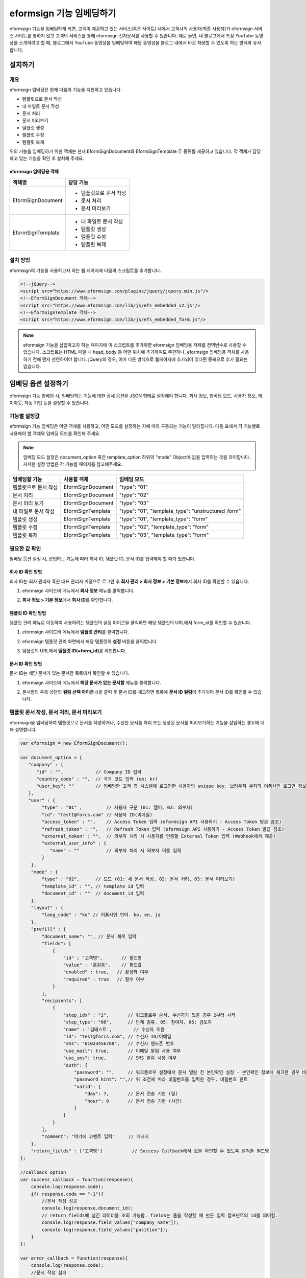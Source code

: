 
======================================
eformsign 기능 임베딩하기
======================================


eformsign 기능을 임베딩하게 되면, 고객이 제공하고 있는 서비스(혹은 사이트) 내에서 고객사의 사용자(최종 사용자)가 eformsign 서비스 사이트를 통하지 않고 고객의 서비스를 통해 eformsign 전자문서를 사용할 수 있습니다.
예로 들면, 내 블로그에서 특정 YouTube 동영상을 소개하려고 할 때, 블로그에서 YouTube 동영상을 임베딩하여 해당 동영상을 블로그 내에서 바로 재생할 수 있도록 하는 방식과 유사합니다.



---------------
설치하기
---------------

개요
========================

eformsign 임베딩은 현재 다음의 기능을 지원하고 있습니다. 

- 템플릿으로 문서 작성
- 내 파일로 문서 작성
- 문서 처리
- 문서 미리보기
- 템플릿 생성
- 템플릿 수정
- 템플릿 복제



위의 기능을 임베딩하기 위한 객체는 현재 EformSignDocument와 EformSignTemplate 두 종류를 제공하고 있습니다. 각 객체가 담당하고 있는 기능을 확인 후 설치해 주세요. 


eformsign 임베딩용 객체
-----------------------------


===================  ====================
객체명                 담당 기능
===================  ====================
EformSignDocument     - 템플릿으로 문서 작성

                      - 문서 처리

                      - 문서 미리보기
EformSignTemplate     - 내 파일로 문서 작성

                      - 템플릿 생성

                      - 템플릿 수정

                      - 템플릿 복제
===================  ====================




설치 방법
========================

eformsign의 기능을 사용하고자 하는 웹 페이지에 다음의 스크립트를 추가합니다. 


.. code-block:: javascript

    <!--jQuery-->
    <script src="https://www.eformsign.com/plugins/jquery/jquery.min.js"/>
    <!--EformSignDocument 객체-->
    <script src="https://www.eformsign.com/lib/js/efs_embedded_v2.js"/>
    <!--EformSignTemplate 객체-->
    <script src="https://www.eformsign.com/lib/js/efs_embedded_form.js"/>


.. note::

   eformsign 기능을 삽입하고자 하는 페이지에 이 스크립트를 추가하면 eformsign 임베딩용 객체를 전역변수로 사용할 수 있습니다.
   스크립트는 HTML 파일 내 head, body 등 어떤 위치에 추가하여도 무관하나, eformsign 임베딩용 객체를 사용하기 전에 먼저 선언하여야 합니다.
   jQuery의 경우, 이미 다른 방식으로 웹페이지에 추가되어 있다면 중복으로 추가 필요는 없습니다.




--------------------------
임베딩 옵션 설정하기
--------------------------

eformsign 기능 임베딩 시, 임베딩하는 기능에 대한 상세 옵션을 JSON 형태로 설정해야 합니다.
회사 정보, 임베딩 모드, 사용자 정보, 레이아웃, 자동 기입 등을 설정할 수 있습니다.



**기능별 설정값**
========================

eformsign 기능 임베딩은 어떤 객체를 사용하고, 어떤 모드를 설정하는 지에 따라 구동되는 기능이 달라집니다.
다음 표에서 각 기능별로 사용해야 할 객체와 임베딩 모드를 확인해 주세요.

.. note::

   임베딩 모드 설정은 document_option 혹은 template_option 하위의 "mode" Object에 값을 입력하는 것을 의미합니다. 자세한 설정 방법은 각 기능별 페이지를 참고해주세요.

=====================  ===================  ================
임베딩할 기능           사용할 객체           임베딩 모드  
=====================  ===================  ================
템플릿으로 문서 작성     EformSignDocument    "type": "01"
문서 처리               EformSignDocument    "type": "02"     
문서 미리 보기           EformSignDocument    "type": "03"    
내 파일로 문서 작성      EformSignTemplate    "type": "01", "template_type": "unstructured_form"  
템플릿 생성              EformSignTemplate    "type": "01", "template_type": "form"
템플릿 수정              EformSignTemplate    "type": "02", "template_type": "form"
템플릿 복제              EformSignTemplate    "type": "03", "template_type": "form"
=====================  ===================  ================



**필요한 값 확인**
========================

임베딩 옵션 설정 시, 삽입하는 기능에 따라 회사 ID, 템플릿 ID, 문서 ID를 입력해야 할 때가 있습니다.


회사 ID 확인 방법
-------------------------


회사 ID는 회사 관리자 혹은 대표 관리자 계정으로 로그인 후 **회사 관리 > 회사 정보 > 기본 정보**\ 에서 회사 ID를 확인할 수 있습니다.


1. eformsign 사이드바 메뉴에서 **회사 정보** 메뉴를 클릭합니다.

.. image:: resources/Dashboard_sidemenu_companyinfo.png
    :alt: eformsign 회사정보 메뉴
    :width: 700px


2. **회사 정보 > 기본 정보**\ 에서 **회사 ID**\ 를 확인합니다.


.. image:: resources/companyinfo_companyid.png
    :alt: 회사 정보 > 기본 정보
    :width: 700px



템플릿 ID 확인 방법
-------------------------

템플릿 관리 메뉴로 이동하여 사용하려는 템플릿의 설정 아이콘을 클릭하면 해당 템플릿의 URL에서 form_id를 확인할 수 있습니다. 


1. eformsign 사이드바 메뉴에서 **템플릿 관리**\ 를 클릭합니다.

.. image:: resources/sidemenu_managetemplate.png
    :alt: eformsign 메뉴-템플릿 관리
    :width: 700px



2. eformsign 템플릿 관리 화면에서 해당 템플릿의 **설정** 버튼을 클릭합니다.

.. image:: resources/managetemplate.png
    :alt: eformsign 템플릿 관리 화면
    :width: 700px


3. 템플릿의 URL에서 **템플릿 ID(=form_id)**\ 를 확인합니다.

.. image:: resources/templateURL_templateID.png
    :alt: 템플릿 ID 위치
    :width: 700px


문서 ID 확인 방법
-------------------------

문서 ID는 해당 문서가 있는 문서함 목록에서 확인할 수 있습니다. 


1. eformsign 사이드바 메뉴에서 **해당 문서가 있는 문서함** 메뉴를 클릭합니다.

.. image:: resources/sidemenu_documentinbox.png
    :alt: eformsign 메뉴-템플릿 관리
    :width: 700px



2. 문서함의 우측 상단의 **컬럼 선택 아이콘** (|image1|)\ 을 클릭 후 문서 ID를 체크하면 목록에 **문서 ID 컬럼**\ 이 추가되어 문서 ID를 확인할 수 있숩니다.

.. image:: resources/document_id_column.png
    :alt: eformsign 문서함-문서 ID 컬럼 추가
    :width: 700px



템플릿 문서 작성, 문서 처리, 문서 미리보기
===========================================

eformsign을 임베딩하여 템플릿으로 문서를 작성하거나, 수신한 문서를 처리 또는 생성된 문서를 미리보기하는 기능을 삽입하는 경우에 대해 설명합니다.

.. code-block:: javascript

    var eformsign = new EformSignDocument();
 
    var document_option = {
       "company" : {
          "id" : "",            // Company ID 입력
          "country_code" : "",  // 국가 코드 입력 (ex: kr)
          "user_key": ""        // 임베딩한 고객 측 시스템에 로그인한 사용자의 unique key. 브라우저 쿠키의 이폼사인 로그인 정보와 비교
       },
       "user" : {
            "type" : "01" ,         // 사용자 구분 (01: 멤버, 02: 외부자)
            "id": "test1@forcs.com" // 사용자 ID(이메일)
            "access_token" : "",    // Access Token 입력 (eformsign API 사용하기 - Access Token 발급 참조)
            "refresh_token" : "",   // Refresh Token 입력 (eformsign API 사용하기 - Access Token 발급 참조)
            "external_token" : "",  // 외부자 처리 시 사용자를 인증할 External Token 입력 (Webhook에서 제공)
            "external_user_info" : {
               "name" : ""          // 외부자 처리 시 외부자 이름 입력
            }
        },
        "mode" : {
            "type" : "02",      // 모드 (01: 새 문서 작성, 02: 문서 처리, 03: 문서 미리보기)
            "template_id" : "", // template id 입력
            "document_id" : ""  // document_id 입력
        },
        "layout" : {
            "lang_code" : "ko" // 이폼사인 언어. ko, en, ja
        },
        "prefill" : {
            "document_name": "", // 문서 제목 입력
            "fields": [
                {
                    "id" ; "고객명",       // 필드명
                    "value" : "홍길동",    // 필드값
                    "enabled" : true,   // 활성화 여부
                    "required" : true   // 필수 여부
                }
            ],
            "recipients": [
                {
                    "step_idx" : "2",       // 워크플로우 순서. 수신자가 있을 경우 2부터 시작
                    "step_type": "06",      // 단계 종류. 05: 참여자, 06: 검토자
                    "name" : '김테스트',        // 수신자 이름
                    "id": "test@forcs.com", // 수신자 ID/이메일
                    "sms": "01023456789",   // 수신자 핸드폰 번호
                    "use_mail": true,       // 이메일 알림 사용 여부
                    "use_sms": true,        // SMS 알림 사용 여부
                    "auth": {
                        "password": "",     // 워크플로우 설정에서 문서 열람 전 본인확인 설정 - 본인확인 정보에 체크한 경우 비밀번호 입력
                        "password_hint": "",// 위 조건에 따라 비밀번호를 입력한 경우, 비밀번호 힌트
                        "valid": {
                            "day": 7,       // 문서 전송 기한 (일)
                            "hour": 0       // 문서 전송 기한 (시간)
                        }
                    }
                }
            ],
            "comment": "여기에 코멘트 입력"     // 메시지
        },
        "return_fields" : ['고객명']           // Success Callback에서 값을 확인할 수 있도록 넘겨줄 필드명
    };
     
    //callback option
    var success_callback = function(response){ 
        console.log(response.code); 
        if( response.code == "-1"){
            //문서 작성 성공
            console.log(response.document_id);
            // return_fields에 넘긴 데이터를 조회 가능함. fields는 폼을 작성할 때 만든 입력 컴포넌트의 id를 의미함.
            console.log(response.field_values["company_name"]);
            console.log(response.field_values["position"]);
        }
    };
     
    var error_callback = function(response){
        console.log(response.code); 
        //문서 작성 실패
        alert(response.message);
    };
     
     
    var action_callback = function (response) {
        console.table(response.data);
    };
     
    eformsign.document(document_option, "eformsign_iframe", success_callback, error_callback, action_callback);
    eformsign.open();



document_option
-------------------------------

옵션 설정을 위한 JSON은 다음과 같은 구조로 이루어져 있습니다.

===============  =============  ============  =====  ================================================================================
 변수명           설명           데이터 타입   필수    하위 옵션 
===============  =============  ============  =====  ================================================================================
 company          회사 정보       Object        O      id, country_code, user_key
 mode             임베딩 모드     Object        O      type, template_id, document_id
 user             사용자 정보     Object        X      type, id, access_token, refresh_token, external_token, external_user_info
 layout           레이아웃        Object        X      lang_code
 prefill          자동 기입       Object        X      document_name, fields, recipients, comment
 return_fields    리턴 필드       Array         X     
===============  =============  ============  =====  ================================================================================


.. note::

   회사 정보와 모드는 필수 입력정보입니다. 



1. company(회사 정보/필수)
~~~~~~~~~~~~~~~~~~~~~~~~~~~~~~~~~~~~~~~~


===============  ==========================  =============  =======  =================================================================================================================
 변수명           설명                        데이터 타입     필수      비고 
===============  ==========================  =============  =======  =================================================================================================================
 id               회사 ID                      String          O      회사 관리 - 회사 정보에서 확인

 country_code     국가 코드                    String          X      회사 관리 - 회사 정보의 국가에 대한 코드를 지정. 비필수이나, 입력 시 빠른 open이 가능함

 user_key         고객시스템 사용자 고유 키     String          X    임베딩하는 고객사의 시스템에서 해당 유저가 누구인지를 명확히 설정하기 위해 eformsign에 넘겨주는 사용자 계정 정보임

                                                                     브라우저에 이미 로그인 정보가 있을 경우, 해당 key와 비교하여 일치하지 않는 경우 로그아웃 처리됨
===============  ==========================  =============  =======  =================================================================================================================


.. code-block:: javascript

   var document_option = {
         "company" : {
             "id" : 'f9aec832efef4133a1e849efaf8a9aed',
             "country_code" : "kr",
             "user_key": "eformsign@forcs.com"
         }
    };



2. mode(임베딩 모드/필수)
~~~~~~~~~~~~~~~~~~~~~~~~~~~~~~~~~~~~~~~~

===============  ===============  ===========  =====  ==================================================
 변수명           설명            데이터 타입   필수    비고 
===============  ===============  ===========  =====  ==================================================
 type             기능 타입        String        O      01: 문서 작성, 02: 문서 처리, 03: 미리 보기
 template_id      템플릿 ID        String        O      
 document_id      문서 ID          String        X      문서 처리, 미리 보기 시 필수 입력
===============  ===============  ===========  =====  ==================================================




**템플릿을 이용한 신규 작성** 

템플릿을 이용하여 문서를 새로 작성합니다.

.. code-block:: javascript

    var document_option = {
       "mode" : {
        "type" : "01" ,  // 01 : 문서 작성 , 02 : 문서 처리 , 03 : 미리 보기
        "template_id" : "a2c6ed9df9b642f2ade43c7efe58c9a3" // template id 입력
      }
    }

**수신한 문서를 이용한 추가 작성** 

수신한 문서를 이용하여 추가로 문서를 작성합니다.  

.. code-block:: javascript

    var document_option = {
       "mode" : {
        "type" : "02" ,  // 01 : 문서 작성 , 02 : 문서 처리 , 03 : 미리 보기
        "template_id" : "a2c6ed9df9b642f2ade43c7efe58c9a3", // template id 입력
        "document_id" : "5c19ff8c703f401c968236837d701e92"  // document_id 입력
      }
    }

**특정 문서를 미리보기**

작성된 문서를 미리보기합니다.

.. code-block:: javascript

    var document_option = {
       "mode" : {
        "type" : "03" ,  // 01 : 문서 작성 , 02 : 문서 처리 , 03 : 미리 보기
        "template_id" : "a2c6ed9df9b642f2ade43c7efe58c9a3", // template id 입력
        "document_id" : "5c19ff8c703f401c968236837d701e92"  // document_id 입력
      }
    }



3. user(사용자 정보/비필수)
~~~~~~~~~~~~~~~~~~~~~~~~~~~~~~~~~~~~~~~~

=========================  ===================  =============  =======  ==========================================================================
 변수명                     설명                 데이터 타입    필수     비고 
=========================  ===================  =============  =======  ==========================================================================
 type                       사용자 타입            String         O        01: 회사 멤버, 02: 외부 작성자
 id                         계정(이메일)           String         X        사용자 ID/이메일 입력
 access_token               Access Token           String         X        Open API > `Access Token 발급 <https://eformsignkr.github.io/developers/help/eformsign_api.html#id5>`__\  참조
 refresh_token              Refresh Token          String         X        Open API > `Access Token 발급 <https://eformsignkr.github.io/developers/help/eformsign_api.html#id5>`__\  참조
 external_token             외부자 처리용 토큰     String         X        멤버가 아닌 사용자가 수신한 문서 처리 시 필수 입력 (`Webhook <https://eformsignkr.github.io/developers/help/eformsign_webhook.html>`__\ 에서 제공)
 external_user_info         외부 작성자 정보       Object         X        멤버가 아닌 사용자가 문서 작성 또는 처리 시 필수 입력
 external_user_info.name    외부 작성자 이름       String         X        멤버가 아닌 사용자가 문서 작성 또는 처리 시 필수 입력
=========================  ===================  =============  =======  ==========================================================================



**회사 내 멤버 로그인을 통한 작성 또는 처리**

유저 정보를 지정하지 않을 경우에 해당합니다. 
이 경우, eformsign 로그인 페이지가 구동되며 로그인 과정 이후에 문서를 작성할 수 있습니다.


**회사 내 멤버 로그인을 통한 작성 또는 처리 (ID 사전 입력)**   

임베딩 시, eformsign 로그인 페이지가 구동되어 로그인 과정 이후에 문서를 작성할 수 있습니다. 이때, ID가 로그인 화면에 미리 입력되어 있습니다.

.. code-block:: javascript

    var document_option = {
        "user":{
            "type" : "01",
            "id" : "eformsign@forcs.com"
        }
    };


**회사 내 멤버의 토큰을 이용한 작성 또는 처리**   

임베딩 시, eformsign 로그인 과정없이, 특정 계정의 token을 이용하여 문서를 작성 및 수신한 문서를 작성합니다.
토큰 발급 방법은 eformsign API 사용하기 - `Access Token 발급 <https://eformsignkr.github.io/developers/help/eformsign_api.html#id5>`__\ 을 확인해 주세요.

.. code-block:: javascript

    var document_option = {
        "user":{
            "type" : "01",
            "id" : "eformsign@forcs.com",
            "access_token" : "eyJhbGciOiJSUzI1NiJ9.eyJpc3MiOiJlZ...",
            "refresh_token" : "0161ac6c-0f47-4cc3-9301-381f57c41495"
        }
    };


**회사 내 멤버가 아닌 사용자가 신규 문서 작성**  

eformsign의 회원이 아닌 사용자가 문서를 작성할 수 있도록 하는 방식입니다.

.. code-block:: javascript

    var document_option = {
        "user":{
            "type" : "02",
            "external_user_info" : {
               "name" : "홍길동"
            }
        }
    };

**회사 내 멤버가 아닌 사용자가 수신한 문서를 작성**

임베딩 시, eformsign의 회원이 아닌 사용자가 수신한 문서를 작성할 수 있도록 하는 방식입니다.

.. code-block:: javascript 

    var document_option = {
        "user":{
            "type" : "02",
            "external_token" : "f8e2ff29114445dcac1e2889ac2f8a5e",
            "external_user_info" : {
                "name" : "홍길동"
            }
        }
    };



4. layout(레이아웃/비필수)
~~~~~~~~~~~~~~~~~~~~~~~~~~~~~~~~~~~~~~~~

===============  =======================  ===========  =====  ==================================================
변수명           설명                     데이터 타입  필수    비고 
===============  =======================  ===========  =====  ==================================================
lang_code         eformsign 언어            String        X     ko: 한국어, en: 영어, ja: 일본어
header            헤더(상단바) 표시 여부     Boolean      X   미입력 시 기본값: true

                                                              헤더 미표시(false) 시 '전송' 등의 기능 버튼도 표시되지 않으므로, 별도로 기능 버튼을 생성해주어야 함

                                                              (`화면 로드 시_액션 버튼 생성 <#creating-button>`__\  참조)

footer            푸터 표시 여부            Boolean      X      미입력 시 기본값: true 
===============  =======================  ===========  =====  ==================================================

.. code-block:: javascript

    var document_option = {
        "layout" : {
              "lang_code" : "ko",
              "header" : false,
              "footer" : true
        }
    }


5. prefill(자동 기입/비필수)
~~~~~~~~~~~~~~~~~~~~~~~~~~~~~~~~~~~~~~~~

문서 작성 과정 중에 자동으로 입력될 수 있도록 처리 시 사용합니다.


.. note::

   mode.type이 "03"일 경우(문서 미리보기 시)에는 작동하지 않습니다. 


=================================  =============================  ============  ======  ======================================================================================
변수명                             설명                            데이터 타입   필수     비고 
=================================  =============================  ============  ======  ======================================================================================
document_name                      문서 제목                       String         X   
fields                             필드 목록                       Array          X       필드 설정 Object의 목록
fields[].id                        필드명                          String         X       필드 설정 Object내에서는 필수 (필드명을 기준으로 설정 적용)
fields[].value                     필드값                          String         X       -지정하지 않을 경우, 신규 작성 시 템플릿 설정의 필드 설정 옵션을 따름

                                                                                          -설정할 경우, 템플릿 설정의 필드 설정보다 우선 순위 높음

fields[].enabled                   필드 활성화 여부                 Boolean        X      -지정하지 않을 경우, 템플릿 설정의 항목 제어 옵션에 따름

                                                                                          -설정할 경우, 템플릿 설정의 항목 제어 옵션보다 우선 순위 높음

fields[].required                  필드 필수 여부                   Boolean        X      -지정하지 않을 경우, 템플릿 설정의 항목 제어 옵션에 따름

                                                                                          -설정할 경우, 템플릿 설정의 항목 제어 옵션보다 우선 순위 높음

recipients                         수신자 목록                      Array          X        수신자 정보 Object의 목록
recipients[].step_idx              워크플로우 순서                  String         X    recipients 내 각 객체에 필수 설정되어야 함

                                                                                        -첫 번째 수신자: "2"

                                                                                        -두 번째 이후 수신자: 순서에 따라 1씩 증가

recipients[].step_type             워크플로우 수신자 유형           String         X    recipients 내 각 객체에 필수 설정되어야 함

                                                                                        -기존 워크플로우: "01"(완료), "02"(결재), "03"(외부 수신자), "04"(내부 수신자) 

                                                                                        -신규 워크플로우: "01"(완료), "05"(참여자), "06"(검토자)

recipients[].recipient_type        수신자 구분                     String         X      step_type이 02(결재), 03(외부 수신자), 04(내부 수신자)인 경우에만 필수 입력

                                                                                         -"01": 수신자가 회사 멤버인 경우

                                                                                         -"02": 외부 수신자인 경우

recipients[].name                  수신자 이름                      String         X 
recipients[].id                    계정(이메일)                     String         X       -회사 멤버의 계정 정보 (ID/이메일) 입력

                                                                                           -step_type이 05(참여자) 혹은 06(검토자)인 경우, 멤버 여부 관계없이 이메일 주소 입력 가능

recipients[].email                 이메일 주소                      String         X        step_type이 03(외부 수신자)인 경우에만 사용

                                                                                            -외부 수신자의 이메일 주소 입력
recipients[].sms                   휴대폰 번호                      String         X   
recipients[].use_mail              이메일 발송 여부                 Boolean        X         step_type이 05(참여자) 혹은 06(검토자)인 경우에만 사용   
recipients[].use_sms               SMS 발송 여부                    Boolean        X         step_type이 05(참여자) 혹은 06(검토자)인 경우에만 사용
recipients[].auth                  본인 확인 및                     Object         X   
                                   문서 전송 기한 정보
recipients[].auth.password         본인 확인 정보 (비밀번호)         String         X        워크플로우 설정에서 문서 열람 전 본인확인 설정 - 문서 접근 암호에 체크한 경우 비밀번호 입력
recipients[].auth.password_hint    본인 확인 정보 도움말             String         X        위 조건에 따라 비밀번호를 입력한 경우, 비밀번호 힌트
                                   (비밀번호 힌트)
recipients[].auth.valid            문서 전송 기한 정보              Object          X        미 입력시 기본값: 0일 0시간 (멤버의 경우 무제한, 외부 수신자의 경우 화면 상에서 재입력 필요)
recipients[].auth.valid.day        문서 전송 기한 (일)              Integer         X   
recipients[].auth.valid.hour       문서 전송 기한 (시간)            Integer         X   
comment                            다음 수신자에게 전달할 메시지     String         X   
=================================  =============================  ============  ======  ======================================================================================



.. code-block:: javascript

    var document_option = {
        "prefill" : {
            "document_name": "개인정보활용동의서",   // 문서 제목 입력
            "fields": [
                {
                    "id" ; "고객명",       // 필드명
                    "value" : "홍길동",    // 필드값
                    "enabled" : true,   // 활성화 여부
                    "required" : true   // 필수 여부
                }
            ],
            "recipients": [
                {
                    "step_idx" : "2",       // 워크플로우 순서. 수신자가 있을 경우 2부터 시작
                    "step_type": "06",      // 워크플로우 수신자 유형. 05: 참여자, 06: 검토자
                    "name" : "홍길동",        // 수신자 이름
                    "id": "test@forcs.com", // 수신자 ID/이메일
                    "sms": "01023456789",   // 수신자 핸드폰 번호
                    "use_mail": true,       // 이메일 알림 사용 여부
                    "use_sms": true,        // SMS 알림 사용 여부
                    "auth": {
                        "password": "6789", // 워크플로우 설정에서 문서 열람 전 본인확인 설정 - 본인확인 정보에 체크한 경우 비밀번호 입력
                        "password_hint": "핸드폰 뒷자리를 입력하세요.", // 위 조건에 따라 비밀번호를 입력한 경우, 비밀번호 힌트
                        "valid": {
                            "day": 7,       // 문서 전송 기한 (일)
                            "hour": 0       // 문서 전송 기한 (시간)
                        }
                    }
                }
            ],
            "comment": "확인 및 서명 바랍니다."  // 메시지
        }
    };



6. return_fields(리턴 필드/비필수)
~~~~~~~~~~~~~~~~~~~~~~~~~~~~~~~~~~~~~~~~

문서 작성 및 수정 후, 사용자가 작성한 필드의 내용을 Response를 통해 전달할 항목을 지정합니다.
"return_fields" Array 내에 필드명을 String 형태로 입력합니다.
    
.. note::

   미 지정시 기본 필드만 제공합니다. 관련 내용은 `작성 성공 실패 시 <#success-fail>`__\ 를 참고하세요.

.. note::

    mode.type이 "03"일 경우(문서 미리보기 시)에는 작동하지 않습니다.


.. code-block:: javascript

    var document_option = {
       "return_fields" : ['고객명']
    }






내 파일로 문서 작성
===========================================

eformsign을 임베딩하여 내 파일로 문서 작성 기능을 사용할 수 있습니다.

.. code-block:: javascript

    var eformsign = new EformSignTemplate();
     
    var template_option = {
       "company" : {
          "id" : "76440d70fae242e09c4b0fac40b6a6be",            // Company ID 입력
          "country_code" : "kr",    // 국가 코드 입력 (ex: kr)
          "user_key": ""        // 임베딩한 고객 측 시스템에 로그인한 사용자의 unique key. 브라우저 쿠키의 이폼사인 로그인 정보와 비교
       },
       "user" : {
            "id": "test1@forcs.com"
            "access_token" : "",    // Access Token 입력 (OpenAPI Access Token 참조)
            "refresh_token" : "",   // Refresh Token 입력 (OpenAPI Access Token 참조)
        },
        "mode" : {
            "type" : "01",      // 01 : 생성
            "template_id" : "", // template id 입력
            "template_type": "unstructured_form"    // form : 템플릿 관리, unstructured_form: 내 파일로 문서 작성
        },
        "layout" : {
            "lang_code" : "ko", // 이폼사인 언어. ko, en, ja
            "header" : true,    // 상단바 (푸른색) 표시 여부. 미표시 시 액션 버튼을 통해 전송 등 동작 가능
            "footer" : true     // 하단바 (이폼사인 로고, 언어 설정 등) 표시 여부.
        },
        "prefill": {
            "template_name": "템플릿 임베딩 테스트_신규",
            "fields": [
                {
                    "id": "텍스트 1",
                    "value": "가나다",
                    "enabled": true,
                    "required": true
                },
                {
                    "id": "텍스트 2",
                    "value": "라마바",
                    "enabled": true,
                    "required": true
                }
            ],
            "step_settings": [
                {
                    "step_type": "05", // 05: 참여자, 06: 검토자
                    "step_name": "참여자 2",
                    "use_mail": true,
                    "use_sms": true,
                    "use_alimtalk" : true,
                    "recipients" : [
                        {
                            "id": "test2@forcs.com",
                            "name" : 'John Doe'
                        },
                        {
                            "id" : "5a3e47a2f5a04909836ddf4189d10fc4",
                            "name" : '그룹3'
                        }
                    ],
                    "auth": {
                        "valid": {
                            "day": '7',
                            "hour": '7'
                        }
                    },
                    "additional_auth" : {  // 추가 인증 수단
                        use_pincode : true, //이메일/SMS 핀코드 인증
                        use_pincode_result : true, //문서 최종 완료 시 이메일/SMS 핀코드 인증 사용
                        use_mobile_verifyAuth : true, //휴대폰 본인 확인
                        use_mobile_verifyAuth_result : true //문서 최종 완료 시 휴대폰 본인 확인 사용
                    }
                }
            ],
            "is_form_id_numbering" : false,
            "disabled_form_id" : true,
            "quick_processing" : false
        },
        "template_file": {
            "name": "첨부테스트.pdf",
            "mime": "@file/octet-stream",
            "data": "JVBERi0xLjUNCiW1tbW1DQoxIDAgb2JqDQo8PC9UeXBlL0NhdGFsb2cvUGFnZXMgMiAwIFIvTGFuZyhrby1LUikgL1N0cnVjdFRyZWVSb290IDE1IDAgUi..."
        }
    };
     
    //callback option
    var sucess_callback = function (response) {
        if (response.type ==='template'){
            console.log(response.template_id);
            console.log(response.template_name);
            console.table(response.step_settings);
            if ("-1" == response.code) {
                alert("템플릿 생성되었습니다.\n" + "- document_id : " + response.template_id + "\n- title : " + response.template_name);
            } else {
                alert("템플릿 생성에 실패하였습니다.\n" + "- code : " + response.code + "\n- message : " + response.message);
            }
        }
        window.close();
    };
     
     
    var error_callback = function (response) {
        alert("템플릿 생성에 실패하였습니다.\n" + "- code : " + response.code + "\n- message : " + response.message);
        console.log(response.code);
        console.log(response.message);
        window.close();
    };
     
    var action_callback = function (response) {
        console.table(response.data);
    };
     
    eformsign.template(template_option, "eformsign_iframe", success_callback, error_callback, action_callback);
    eformsign.open();



template_option
-------------------------------

옵션 설정을 위한 JSON은 다음과 같은 구조로 이루어져 있습니다.

===============  =============  ============  =====  ================================================================================
 변수명           설명           데이터 타입   필수    하위 옵션 
===============  =============  ============  =====  ================================================================================
 company          회사 정보       Object        O      id, country_code, user_key
 mode             임베딩 모드     Object        O      type, template_id, document_id
 user             사용자 정보     Object        X      type, id, access_token, refresh_token, external_token, external_user_info
 layout           레이아웃        Object        X      lang_code
 prefill          자동 기입       Object        X      document_name, fields, recipients, comment
 template_file    템플릿 파일     Object        X     name, mime, data
===============  =============  ============  =====  ================================================================================


.. note::

   회사 정보와 모드는 필수 입력정보입니다. 



1. company(회사 정보/필수)
~~~~~~~~~~~~~~~~~~~~~~~~~~~~~


===============  ==========================  =============  =======  =================================================================================================================
 변수명           설명                        데이터 타입     필수      비고 
===============  ==========================  =============  =======  =================================================================================================================
 id               회사 ID                      String          O      회사 관리 - 회사 정보에서 확인

 country_code     국가 코드                    String          X      회사 관리 - 회사 정보의 국가에 대한 코드를 지정. 비필수이나, 입력 시 빠른 open이 가능함

 user_key         고객시스템 사용자 고유 키     String          X    임베딩하는 고객사의 시스템에서 해당 유저가 누구인지를 명확히 설정하기 위해 eformsign에 넘겨주는 사용자 계정 정보임

                                                                     브라우저에 이미 로그인 정보가 있을 경우, 해당 key와 비교하여 일치하지 않는 경우 로그아웃 처리됨
===============  ==========================  =============  =======  =================================================================================================================



.. code-block:: javascript

    var template_option= {
         "company" : {
             "id" : 'f9aec832efef4133a1e849efaf8a9aed',
             "country_code" : "kr",
             "user_key": "eformsign@forcs.com"
         }
    };


2. mode(임베딩 모드/필수)
~~~~~~~~~~~~~~~~~~~~~~~~~~~~~~~~~~~~~~~~

===============  ===============  ===========  =====  ==================================================
 변수명           설명            데이터 타입   필수    비고 
===============  ===============  ===========  =====  ==================================================
 type             기능 타입        String        O      01: 생성
 template_type    임베딩 종류        String       O     "unstructured_form": 내 파일로 문서 작성
===============  ===============  ===========  =====  ==================================================


**내 파일로 문서 작성** 


내 파일로 문서 작성을 통해 문서를 새로 작성합니다.

.. code-block:: javascript

    var template_option= {
       "mode" : {
        "type" : "01",
        "template_type" : "unstructured_form"
      }
    }




3. user(사용자 정보/비필수)
~~~~~~~~~~~~~~~~~~~~~~~~~~~~~~~~~~~~~~~~

=========================  ===================  =============  =======  ==========================================================================
 변수명                     설명                 데이터 타입    필수     비고 
=========================  ===================  =============  =======  ==========================================================================
 id                         계정(이메일)           String         X        사용자 ID/이메일 입력
 access_token               Access Token           String         X        Open API > `Access Token 발급 <https://eformsignkr.github.io/developers/help/eformsign_api.html#id5>`__\  참조
 refresh_token              Refresh Token          String         X        Open API > `Access Token 발급 <https://eformsignkr.github.io/developers/help/eformsign_api.html#id5>`__\  참조
=========================  ===================  =============  =======  ==========================================================================




**회사 내 멤버 로그인을 통한 작업 (ID 사전 입력)**   

임베딩 시, eformsign 로그인 페이지가 구동되어 로그인 과정 이후에 템플릿 관리 작업을 할 수 있습니다. 이때, ID가 로그인 화면에 미리 입력되어 있습니다.

.. code-block:: javascript

    var document_option = {
        "user":{
            "id" : "eformsign@forcs.com"
        }
    };


**회사 내 멤버의 토큰을 이용한 작업**   

임베딩 시, eformsign 로그인 과정없이, 특정 계정의 token을 이용하여 템플릿 관리 작업을 수행합니다.
토큰 발급 방법은 eformsign API 사용하기 - `Access Token 발급 <https://eformsignkr.github.io/developers/help/eformsign_api.html#id5>`__\ 을 확인해 주세요.

.. code-block:: javascript

    var document_option = {
        "user":{
            "id" : "eformsign@forcs.com",
            "access_token" : "eyJhbGciOiJSUzI1NiJ9.eyJpc3MiOiJlZ...",
            "refresh_token" : "0161ac6c-0f47-4cc3-9301-381f57c41495"
        }
    };



4. layout(레이아웃/비필수)
~~~~~~~~~~~~~~~~~~~~~~~~~~~~~~~~~~~~~~~~


===============  =======================  ===========  =====  ==================================================
변수명           설명                     데이터 타입  필수    비고 
===============  =======================  ===========  =====  ==================================================
lang_code         eformsign 언어            String        X    ko: 한국어, en: 영어, ja: 일본어
header            헤더(상단바) 표시 여부     Boolean      X   미입력 시 기본값: true

                                                              헤더 미표시(false) 시 '전송' 등의 기능 버튼도 표시되지 않으므로, 별도로 기능 버튼을 생성해주어야 함

                                                              (`화면 로드 시_액션 버튼 생성 <#creating-button>`__\  참조)

footer            푸터 표시 여부            Boolean      X     미입력 시 기본값: true 
===============  =======================  ===========  =====  ==================================================

.. code-block:: javascript

    var template_option = {
        "layout" : {
              "lang_code" : "ko",
              "header" : true,
              "footer" : true
        }
    }



5. prefill(자동 기입/비필수)
~~~~~~~~~~~~~~~~~~~~~~~~~~~~~~~~~~~~~~~~

문서 작성 과정 중에 자동으로 입력될 수 있도록 처리 시 사용합니다.

=========================================================================  ================================  ============  ======  ======================================================================================
 변수명                                                                     설명                             데이터 타입    필수     비고 
=========================================================================  ================================  ============  ======  ======================================================================================
template_name                                                              문서 제목                          String         X   
fields                                                                     문서 작성 시 기본값 목록           Array          X      필드 설정 Object의 목록
fields[].id                                                                기본값을 입력할 필드명             String         X       
fields[].value                                                             필드에 입력할 기본값               String         X       
fields[].enabled                                                           문서 작성 시 필드 활성화 여부       Boolean        X    -지정하지 않을 경우, 폼 디자인하기 단계의 항목 제어 옵션에 따름

                                                                                                                                   -설정할 경우, 폼 디자인하기 단계의 항목 제어 옵션보다 우선 순위 높음

fields[].required                                                          문서 작성 시 필드 필수 입력 여부     Boolean       X    -지정하지 않을 경우, 폼 디자인하기 단계의 항목 제어 옵션에 따름

                                                                                                                                   -설정할 경우, 폼 디자인하기 단계의 항목 제어 옵션보다 우선 순위 높음

step_settings                                                              워크플로우 단계 목록                Array          X      단계 정보 Object의 목록

step_settings[].step_type                                                  워크플로우 수신자 유형              String         X     -기존 워크플로우: "02"(결재), "03"(내부 수신자), "04"(외부 수신자)

                                                                                                                                    -신형 워크플로우: "05"(참여자), "06"(검토자)

                                                                                                                                    step_settings내 각 객체에 필수 설정되어야 함
step_settings[].step_name                                                  워크플로우 단계 이름                String         X
step_settings[].selected                                                   폼 디자인하기 단계에서              Boolean        X        -미 입력 시 기본값: false

                                                                           기본 문서 참여자로 표시 여부                                -모든 단계에서 미 입력 혹은 false일 시 시작/발송인 단계가 기본으로 표시됨

step_settings[].recipient                                                  수신자 정보                        Object         X         수신자 정보
step_settings[].recipient.id                                               수신자 이메일 또는 ID              String         X         해당 단계 수신자 이메일 또는 아이디 입력
step_settings[].recipient.name                                             수신자 이름                       String         X   
step_settings[].recipient.sms                                              수신자 휴대폰 번호                 String         X        "+821022223333" 형태로 입력
step_settings[].recipient.use_mail                                         이메일 발송 여부                   Boolean        X        미 입력 시 기본값: false
step_settings[].recipient.use_sms                                          SMS 발송 여부                      Boolean        X         미 입력 시 기본값: false
step_settings[].recipient.use_alimtalk                                     SMS 발송으로 카카오톡 사용 여부     Boolean        X     미 입력 시 기본값: false

                                                                                                                                    true로 설정 시 카카오톡으로 우선 발송, 실패 시 SMS로 발송함

step_settings[].recipient.auth                                             본인 확인 및 문서 전송 기한 정보    Object        X        type, password, password_hint 모두 미 입력 시: 본인 확인 정보 사용 안 함

step_settings[].recipient.auth.type                                        본인 확인 방법                     String        X      미 입력 시 기본값: password (단, type, password, password_hint 모두 미 입력 시: 본인 확인 정보 사용 안 함)
                                                                                                                                   
                                                                                                                                   -qna: 수신자 이름

                                                                                                                                   -field: 입력 필드 중 선택

                                                                                                                                   -password: 보내는 사람이 직접 입력

step_settings[].recipient.auth.password                                    본인 확인 정보                      String        X     미 입력 시 기본값: 빈 값

                                                                                                                                   -type이 qna인 경우: 빈 값 입력

                                                                                                                                   -type이 field인 경우: 필드명 입력

                                                                                                                                   -type이 password인 경우: 빈 값 입력

step_settings[].recipient.auth.password_hint                               본인 확인 정보에 대한 힌트          String       X         미 입력 시 기본값: 빈 값
step_settings[].recipient.auth.valid                                       문서 전송 기한 정보                Object       X         미 입력시 기본값: 7일 0시간
step_settings[].recipient.auth.valid.day                                   문서 전송 기한 (일)                Integer      X   
step_settings[].recipient.auth.valid.hour                                  문서 전송 기한 (시간)              Integer      X   
step_settings[].recipient.additional_auth                                  추가 인증 수단 (비정형)            Object        X   
step_settings[].recipient.additional_auth.use_pincode                      이메일/SMS 인증 사용 여부          Boolean       X   
step_settings[].recipient.additional_auth.use_pincode_result               완료 문서 열람 시에도              Boolean       X  
                                                                           이메일/SMS 인증 사용 여부     
step_settings[].recipient.additional_auth.use_mobile_verifyAuth            휴대폰 본인확인 사용 여부           Boolean       X   
step_settings[].recipient.additional_auth.use_mobile_verifyAuth_result     완료 문서 열람 시에도              Boolean       X 
                                                                           휴대폰 본인확인 사용 여부           
is_form_id_numbering                                                       컴포넌트 추가 시 기본 ID에서        Boolean       X     텍스트 컴포넌트 추가 시, 컴포넌트 ID의 기본값

                                                                           번호 부여 여부                                          -is_form_id_numbering이 true일 때: '텍스트 1', '텍스트 2', '텍스트 3'

                                                                                                                                   -is_form_id_numbering이 false일 때: '텍스트', '텍스트', '텍스트'
                                                                                                                                   미 입력 시 기본값: true
disabled_form_id                                                           폼 디자인하기 단계에서              Booelan       X       미 입력 시 기본값: false
                                                                           컴포넌트 ID 입력란 비활성화 여부    
=========================================================================  ================================  ============  ======  ======================================================================================


**문서 이름 기입**   

**옵션 > 문서 제목** 에 구매신청서가 입력됩니다.

.. code-block:: javascript

    var template_option = {
       "prefill" : {
           "template_name": "구매신청서"
        }
    }

**문서 참여자 및 수신자 지정(본인 확인 정보, 추가 인증 수단 미사용)**   

다음과 같이 워크플로우 단계를 추가합니다

    - 단계 종류: 참여자
    - 단계명: 참여자 1
    - 이메일 알림: 사용
    - SMS 알림: 미사용
    - 수신자 이름: 홍길동
    - 수신자 이메일: test1@forcs.com
    - 요청 유효기간: 7일 7시간
    - 본인 확인 정보: 미사용
    - 추가 인증 수단: 미사용

임베딩하여 실행 시 다음과 같이 설정됩니다.

    - 문서 참여자: 2명 (발송인, 참여자 1)
    - 폼 디자인하기 단계에서 기본으로 표시할 문서 참여자: 발송인
    - 워크플로우: 발송인-참여자 1-완료

.. code-block:: javascript

    var template_option = {
        "prefill": {
            "step_settings": [
                {
                    "step_type": "05",
                    "step_name": "참여자 1",
                    "selected": false,
                    "recipient": {
                        "id": "test1@forcs.com",
                        "name": "홍길동",
                        "sms": "",
                        "use_mail": true,
                        "use_sms": false,
                        "auth": {
                            "valid": {
                                "day": "7",
                                "hour": "7",
                            },
                        }
                    }
                }
            ]
        }
    };


**문서 참여자 및 수신자 지정(본인 확인 정보, 추가 인증 수단 사용)**   

다음과 같이 워크플로우 단계를 추가합니다

    - 단계 종류: 참여자
    - 단계명: 참여자 1
    - 이메일 알림: 사용
    - SMS 알림: 사용 (카카오톡 우선)
    - 수신자 이름: 홍길동
    - 수신자 이메일: test1@forcs.com
    - 수신자 휴대폰 번호: 010-2222-3333
    - 요청 유효기간: 7일 7시간
    - 본인 확인 정보: 사용 (입력 필드 중 선택 - 텍스트 1)
    - 추가 인증 수단: 사용 (이메일/SMS 인증 사용, 완료 문서 열람 시에는 이메일/SMS 인증 미사용,
    - 휴대폰 본인확인 사용, 완료 문서 열람 시에도 휴대폰 본인확인 사용)

임베딩하여 실행 시 다음과 같이 설정됩니다.

    - 문서 참여자: 2명 (발송인, 참여자 1)
    - 폼 디자인하기 단계에서 기본으로 표시할 문서 참여자: 참여자 1
    - 워크플로우: 발송인-참여자 1-완료

.. code-block:: javascript

    var template_option = {
        "prefill": {
            "step_settings": [
                {
                    "step_type": "05",
                    "step_name": "참여자 1",
                    "selected": true,
                    "recipient": {
                        "id": "test1@forcs.com",
                        "name": "홍길동",
                        "sms": "+821022223333",
                        "use_mail": true,
                        "use_sms": true,
                        "use_alimtalk" : true,
                        "auth": {
                            "type": "field",
                            "password": "텍스트 1",
                            "password_hint": "생년월일 6자리를 입력하세요",
                            "valid": {
                                "day": "7",
                                "hour": "7",
                            },
                        },
                        "additional_auth" : {
                            "use_pincode": true,
                            "use_pincode_result": false
                            "use_mobile_verifyAuth": true,
                            "use_mobile_verifyAuth_result" : true
                        }
                    }
                }
            ]
        }
    };



**폼 디자인하기 단계에서 컴포넌트 ID 입력란 비활성화 여부 설정**   

폼 디자인하기 단계에서 컴포넌트 ID 입력란이 비활성화됩니다. (기본 ID로 고정됨)

.. code-block:: javascript

    var template_option = {
        "prefill" : {
            "disabled_form_id" : true
        }
    }

------------------------------------------------------------------

.. code-block:: javascript

    var template_option = {
        "prefill": {
            "template_name": "구매신청서",
            "step_settings": [
                {
                    "step_type": "05",
                    "step_name": "참여자 1",
                    "selected": true,
                    "recipient": {
                        "id": "test1@forcs.com",
                        "name": "홍길동",
                        "sms": "+821022223333",
                        "use_mail": true,
                        "use_sms": true,
                        "use_alimtalk" : true,
                        "auth": {
                            "type": "field",
                            "password": "텍스트 1",
                            "password_hint": "생년월일 6자리를 입력하세요",
                            "valid": {
                                "day": "7",
                                "hour": "7",
                            },
                        },
                        "additional_auth" : {
                            "use_pincode": true,
                            "use_pincode_result": false
                            "use_mobile_verifyAuth": true,
                            "use_mobile_verifyAuth_result" : true
                        }
                    }
                },
                {
                    "step_type": "06",
                    "step_name": "검토자 1",
                    "selected": false,
                    "recipient": {
                        "id": "test2@forcs.com",
                        "name": "김철수",
                        "sms": "",
                        "use_mail": true,
                        "use_sms": false,
                        "auth": {
                            "valid": {
                                "day": "3",
                                "hour": "0",
                            },
                        }
                    }
                }
            ],
            disabled_form_id : true
        }
    };


6. template_file(템플릿 파일/비필수)
~~~~~~~~~~~~~~~~~~~~~~~~~~~~~~~~~~~~~~~~

템플릿에 사용될 파일이 자동으로 업로드되도록 설정합니다.

===============  ===========================  ===========  =====  ==================================================
 변수명           설명                        데이터 타입  필수    비고 
===============  ===========================  ===========  =====  ==================================================
name             파일명                       String       O      
mime             MIME 데이터 형식             String       O      -PDF: "application/pdf"

                                                                  -지원하는 모든 확장자(OZR, PDF): "@file/octet-stream" 

data             Base64로 변환한 파일 데이터   String      O        
===============  ===========================  ===========  =====  ==================================================


.. code-block:: javascript

    var template_option = {
        "template_file": {
              "name": "첨부테스트.pdf",
              "mime": "@file/octet-stream",
              "data": "JVBERi0xLjUNCiW1tbW1DQoxIDAgb2JqDQo8PC9UeXBlL0NhdGFsb2cvUGFnZXMgMiAwIFIvTGFuZyhrby1LUikgL1N0cnVjdFRyZWVSb290IDE1IDAgUi9NY...(후략)"
        }
    }


템플릿 생성, 템플릿 수정, 템플릿 복제
===========================================

eformsign을 임베딩하여 템플릿을 생성, 수정, 복제하는 경우에 대해 설명합니다.

.. code-block:: javascript

    var eformsign = new EformSignTemplate();
     
    var template_option = {
       "company" : {
          "id" : "76440d70fae242e09c4b0fac40b6a6be",            // Company ID 입력
          "country_code" : "kr",    // 국가 코드 입력 (ex: kr)
          "user_key": ""        // 임베딩한 고객 측 시스템에 로그인한 사용자의 unique key. 브라우저 쿠키의 이폼사인 로그인 정보와 비교
       },
       "user" : {
            "id": "test1@forcs.com"
            "access_token" : "",    // Access Token 입력 (OpenAPI Access Token 참조)
            "refresh_token" : "",   // Refresh Token 입력 (OpenAPI Access Token 참조)
        },
        "mode" : {
            "type" : "01",      // 01 : 생성 , 02 : 수정, 03 : 복제
            "template_id" : "", // template id 입력
            "template_type": "form" // form : 템플릿 관리, unstructured_form: 내 파일로 문서 작성
        },
        "layout" : {
            "lang_code" : "ko", // 이폼사인 언어. ko, en, ja
            "header" : true,    // 상단바 (푸른색) 표시 여부. 미표시 시 액션 버튼을 통해 전송 등 동작 가능
            "footer" : true     // 하단바 (이폼사인 로고, 언어 설정 등) 표시 여부.
        },
        "prefill": {
            "template_name": "템플릿 임베딩 테스트_신규",
            "step_settings": [
                {
                    "step_type": "05", // 05: 참여자, 06: 검토자
                    "step_name": "참여자 2",
                    "use_mail": true,
                    "use_sms": true,
                    "use_alimtalk" : true,
                    "recipients" : [
                        {
                            "id": "test2@forcs.com",
                            "name" : 'John Doe'
                        },
                        {
                            "id" : "5a3e47a2f5a04909836ddf4189d10fc4",
                            "name" : '그룹3'
                        }
                    ],
                    "auth": {
                        "valid": {
                            "day": '7',
                            "hour": '7'
                        }
                    }
                }
            ],
            "quick_processing" : false
        },
        "template_file": {
            "name": "첨부테스트.pdf",
            "mime": "@file/octet-stream",
            "data": "JVBERi0xLjUNCiW1tbW1DQoxIDAgb2JqDQo8PC9UeXBlL0NhdGFsb2cvUGFnZXMgMiAwIFIvTGFuZyhrby1LUikgL1N0cnVjdFRyZWVSb290IDE1IDAgUi..."
        }
    };
     
    //callback option
    var sucess_callback = function (response) {
        if (response.type ==='template'){
            console.log(response.template_id);
            console.log(response.template_name);
            console.table(response.step_settings);
            if ("-1" == response.code) {
                alert("템플릿 생성되었습니다.\n" + "- document_id : " + response.template_id + "\n- title : " + response.template_name);
            } else {
                alert("템플릿 생성에 실패하였습니다.\n" + "- code : " + response.code + "\n- message : " + response.message);
            }
        }
        window.close();
    };
     
     
    var error_callback = function (response) {
        alert("템플릿 생성에 실패하였습니다.\n" + "- code : " + response.code + "\n- message : " + response.message);
        console.log(response.code);
        console.log(response.message);
        window.close();
    };
     
    var action_callback = function (response) {
        console.table(response.data);
    };
     
    eformsign.template(template_option, "eformsign_iframe", success_callback, error_callback, action_callback);



template_option
-------------------------------

옵션 설정을 위한 JSON은 다음과 같은 구조로 이루어져 있습니다.

===============  =============  ============  =====  ================================================================================
 변수명           설명          데이터 타입   필수    하위 옵션 
===============  =============  ============  =====  ================================================================================
 company          회사 정보       Object        O      id, country_code, user_key
 mode             임베딩 모드     Object        O      type, template_id, document_id
 user             사용자 정보     Object        X      type, id, access_token, refresh_token, internal_token, external_token, external_user_info
 layout           레이아웃        Object        X      lang_code, header, footer
 prefill          자동 기입       Object        X      document_name, fields, recipients, comment
 template_file    템플릿 파일     Object        X     name, mime, data
===============  =============  ============  =====  ================================================================================


.. note::

   회사 정보와 모드는 필수 입력정보입니다. 



1. company(회사 정보/필수)
~~~~~~~~~~~~~~~~~~~~~~~~~~~~~


===============  ==========================  =============  =======  =================================================================================================================
 변수명           설명                        데이터 타입     필수      비고 
===============  ==========================  =============  =======  =================================================================================================================
 id               회사 ID                      String          O      회사 관리 - 회사 정보에서 확인

 country_code     국가 코드                    String          X      회사 관리 - 회사 정보의 국가에 대한 코드를 지정. 비필수이나, 입력 시 빠른 open이 가능함

 user_key         고객시스템 사용자 고유 키     String          X    임베딩하는 고객사의 시스템에서 해당 유저가 누구인지를 명확히 설정하기 위해 eformsign에 넘겨주는 사용자 계정 정보임

                                                                     브라우저에 이미 로그인 정보가 있을 경우, 해당 key와 비교하여 일치하지 않는 경우 로그아웃 처리됨
===============  ==========================  =============  =======  =================================================================================================================



.. code-block:: javascript

    var document_option = {
         "company" : {
             "id" : 'f9aec832efef4133a1e849efaf8a9aed',
             "country_code" : "kr",
             "user_key": "eformsign@forcs.com"
         }
    };


2. mode(임베딩 모드/필수)
~~~~~~~~~~~~~~~~~~~~~~~~~~~~~~~~~~~~~~~~

===============  ===============  ===========  =====  ==================================================
 변수명           설명            데이터 타입   필수    비고 
===============  ===============  ===========  =====  ==================================================
 type             기능 타입        String        O      01: 생성, 02: 수정, 03: 복제
 template_id      템플릿 ID        String        X      type이 02, 03일 경우 필수 입력
 template_type    임베딩 종류        String       O     "form": 템플릿 관리
===============  ===============  ===========  =====  ==================================================




**템플릿 신규 생성** 

템플릿을 새로 생성합니다.

.. code-block:: javascript

    var document_option = {
       "mode" : {
        "type" : "01",   // 01 : 생성 , 02 : 수정, 03 : 복제
        "template_type" : "form"
      }
    }


**템플릿 수정** 

기존 템플릿을 수정합니다.

.. code-block:: javascript

    var document_option = {
       "mode" : {
        "type" : "02",  // 01 : 생성 , 02 : 수정, 03 : 복제
        "template_id" : "a2c6ed9df9b642f2ade43c7efe58c9a3", // template id 입력
        "template_type" : "form"
      }
    }


**템플릿 복제** 

기존 템플릿을 복제하여 새 템플릿으로 생성합니다.

.. code-block:: javascript

    var document_option = {
       "mode" : {
        "type" : "03",  // 01 : 생성 , 02 : 수정, 03 : 복제
        "template_id" : "a2c6ed9df9b642f2ade43c7efe58c9a3", // template id 입력
        "template_type" : "form"
      }
    }




3. user(사용자 정보/비필수)
~~~~~~~~~~~~~~~~~~~~~~~~~~~~~~~~~~~~~~~~

=========================  ===================  =============  =======  ==========================================================================
 변수명                     설명                 데이터 타입    필수     비고 
=========================  ===================  =============  =======  ==========================================================================
 id                         계정(이메일)           String         X        사용자 ID/이메일 입력
 access_token               Access Token           String         X        Open API > `Access Token 발급 <https://eformsignkr.github.io/developers/help/eformsign_api.html#id5>`__\  참조
 refresh_token              Refresh Token          String         X        Open API > `Access Token 발급 <https://eformsignkr.github.io/developers/help/eformsign_api.html#id5>`__\  참조
=========================  ===================  =============  =======  ==========================================================================




**템플릿 관리 권한이 있는 멤버 로그인을 통한 작업 (ID 사전 입력)**   

임베딩 시, eformsign 로그인 페이지가 구동되어 로그인 과정 이후에 템플릿 관리 작업을 할 수 있습니다. 이때, ID가 로그인 화면에 미리 입력되어 있습니다.

.. code-block:: javascript

    var document_option = {
        "user":{
            "id" : "eformsign@forcs.com"
        }
    };


**템플릿 관리 권한이 있는 멤버의 토큰을 이용한 작업**   

임베딩 시, eformsign 로그인 과정없이, 특정 계정의 token을 이용하여 템플릿 관리 작업을 수행합니다.
토큰 발급 방법은 eformsign API 사용하기 - `Access Token 발급 <https://eformsignkr.github.io/developers/help/eformsign_api.html#id5>`__\ 을 확인해 주세요.

.. code-block:: javascript

    var document_option = {
        "user":{
            "id" : "eformsign@forcs.com",
            "access_token" : "eyJhbGciOiJSUzI1NiJ9.eyJpc3MiOiJlZ...",
            "refresh_token" : "0161ac6c-0f47-4cc3-9301-381f57c41495"
        }
    };



4. layout(레이아웃/비필수)
~~~~~~~~~~~~~~~~~~~~~~~~~~~~~~~~~~~~~~~~

===============  =======================  ===========  =====  ==================================================
변수명           설명                     데이터 타입  필수    비고 
===============  =======================  ===========  =====  ==================================================
lang_code         eformsign 언어            String        X     ko: 한국어, en: 영어, ja: 일본어
header            헤더(상단바) 표시 여부     Boolean      X   미입력 시 기본값: true

                                                              헤더 미표시(false) 시 '저장' 등의 기능 버튼도 표시되지 않으므로, 별도로 기능 버튼을 생성해주어야 함

                                                              (`화면 로드 시_액션 버튼 생성 참조 <#creating-button>`__\ )

footer            푸터 표시 여부            Boolean      X     미입력 시 기본값: true 
===============  =======================  ===========  =====  ==================================================

.. code-block:: javascript

    var document_option = {
        "layout" : {
              "lang_code" : "ko",
              "header" : true,
              "footer" : true
        }
    }


5. prefill(자동 기입/비필수)
~~~~~~~~~~~~~~~~~~~~~~~~~~~~~~~~~~~~~~~~

문서 작성 과정 중에 자동으로 입력될 수 있도록 처리 시 사용합니다.

=========================================================================  =================================  ============  ======  ======================================================================================
 변수명                                                                     설명                              데이터 타입   필수     비고 
=========================================================================  =================================  ============  ======  ======================================================================================
template_name                                                              문서 제목                          String         X   
step_settings                                                              워크플로우 단계 목록                Array          X      단계 정보 Object의 목록
step_settings[].step_type                                                  워크플로우 수신자 유형              String         X     -기존 워크플로우: "02"(결재), "03"(내부 수신자), "04"(외부 수신자)

                                                                                                                                    -신형 워크플로우: "05"(참여자), "06"(검토자)

                                                                                                                                    step_settings내 각 객체에 필수 설정되어야 함
step_settings[].step_name                                                  워크플로우 단계 이름                String         X   
step_settings[].selected                                                   폼 디자인하기 단계에서              Boolean        X       미 입력 시 기본값: false

                                                                           기본 문서 참여자로 표시 여부                               -모든 단계에서 미 입력 혹은 false일 시 시작/발송인 단계가 기본으로 표시됨

step_settings[].use_mail                                                   이메일 발송 여부                    Boolean        X        미 입력 시 기본값: false

step_settings[].use_sms                                                    SMS 발송 여부                      Boolean        X        미 입력 시 기본값: false

step_settings[].use_alimtalk                                               SMS 발송으로 카카오톡 사용 여부     Boolean        X      미 입력 시 기본값: false

                                                                                                                                     true로 설정 시 카카오톡으로 우선 발송, 실패 시 SMS로 발송함
step_settings[].recipient[]                                                수신자 정보 목록                    Object         X     해당 단계 수신자 지정 시 전용

                                                                                                                                    수신자 정보 Object의 목록

step_settings[].recipient[].id                                             수신자로 지정할 그룹 또는 멤버 ID    String         X     해당 단계 수신자 지정 시 전용

                                                                                                                                     -멤버: 회사 멤버의 계정 정보(ID/이메일) 입력

                                                                                                                                     -그룹: 그룹 ID 입력
step_settings[].recipient[].auth                                           본인 확인 및 문서 전송 기한 정보     Object        X          해당 단계 수신자 지정 시 전용
step_settings[].recipient[].auth.valid                                     문서 전송 기한 정보                  Object       X         해당 단계 수신자 지정 시 전용
                                                                                                                                       미 입력시 기본값: 7일 0시간
step_settings[].recipient[].auth.valid.day                                 문서 전송 기한 (일)                  Integer      X          해당 단계 수신자 지정 시 전용
step_settings[].recipient[].auth.valid.hour                                문서 전송 기한 (시간)                Integer      X          해당 단계 수신자 지정 시 전용
step_settings[].auth                                                       본인 확인 및 문서 전송 기한 정보     Object        X        해당 단계의 수신자 지정을 하지 않을 경우 전용

                                                                                                                                       type, password, password_hint 모두 미 입력 시: 본인 확인 정보 사용 안 함

step_settings[].auth.type                                                  본인 확인 방법                      String        X      해당 단계의 수신자 지정을 하지 않을 경우 전용

                                                                                                                                    미 입력 시 기본값: password (단, type, password, password_hint 모두 미 입력 시: 본인 확인 정보 사용 안 함)

                                                                                                                                    -qna: 수신자 이름

                                                                                                                                    -field: 입력 필드 중 선택

                                                                                                                                    -password: 보내는 사람이 직접 입력

step_settings[].auth.password                                              본인 확인 정보                      String        X      해당 단계의 수신자 지정을 하지 않을 경우 전용

                                                                                                                                    미 입력 시 기본값: 빈 값

                                                                                                                                    -type이 qna인 경우: 빈 값 입력

                                                                                                                                    -type이 field인 경우: 필드명 입력

                                                                                                                                    -type이 password인 경우: 빈 값 입력

step_settings[].auth.password_hint                                         본인 확인 정보에 대한 힌트            String       X       해당 단계의 수신자 지정을 하지 않을 경우 전용

                                                                                                                                      미 입력 시 기본값: 빈 값

step_settings[].auth.valid                                                 문서 전송 기한 정보                  Object       X        해당 단계의 수신자 지정을 하지 않을 경우 전용

                                                                                                                                      미 입력시 기본값: 7일 0시간

step_settings[].auth.valid.day                                             문서 전송 기한 (일)                  Integer      X          해당 단계의 수신자 지정을 하지 않을 경우 전용 
step_settings[].auth.valid.hour                                            문서 전송 기한 (시간)                Integer      X          해당 단계의 수신자 지정을 하지 않을 경우 전용 
step_settings[].additional_auth                                            추가 인증 수단 (비정형)              Object        X         해당 단계의 수신자 지정을 하지 않을 경우 전용 
step_settings[].additional_auth.use_pincode                                이메일/SMS 인증 사용 여부            Boolean       X        해당 단계의 수신자 지정을 하지 않을 경우 전용
                                                                                                                                       (구. use_mail)   
step_settings[].additional_auth.use_pincode_result                         완료 문서 열람 시에도                Boolean       X         해당 단계의 수신자 지정을 하지 않을 경우 전용
                                                                           이메일/SMS 인증 사용 여부     
step_settings[].additional_auth.use_mobile_verifyAuth                      휴대폰 본인확인 사용 여부            Boolean       X        해당 단계의 수신자 지정을 하지 않을 경우 전용 
                                                                                                                                       (구. use_sms)
step_settings[].additional_auth.use_mobile_verifyAuth_result               완료 문서 열람 시에도                Boolean       X        해당 단계의 수신자 지정을 하지 않을 경우 전용 (구. use_sms_result)
                                                                           휴대폰 본인확인 사용 여부         
is_form_id_numbering                                                       컴포넌트 추가 시 기본 ID에서          Boolean       X     텍스트 컴포넌트 추가 시, 컴포넌트 ID의 기본값

                                                                           번호 부여 여부                                            -is_form_id_numbering이 true일 때: '텍스트 1', '텍스트 2', '텍스트 3'

                                                                                                                                     -is_form_id_numbering이 false일 때: '텍스트', '텍스트', '텍스트'

                                                                                                                                     미 입력 시 기본값: true

quick_processing                                                           문서 전송 시 팝업 생략 여부         Booelan       X       미 입력 시 기본값: false
=========================================================================  =================================  ============  ======  ======================================================================================


**템플릿 이름 기입**   

**일반 설정 > 기본 설정 > 템플릿 이름** 에 구매신청서가 입력됩니다.

.. code-block:: javascript

    var template_option = {
       "prefill" : {
           "template_name": "구매신청서"
        }
    }

**워크플로우 단계 설정 (수신자 지정 안 함)**   

다음과 같이 워크플로우 단계를 추가합니다

    - 단계 종류: 참여자
    - 단계명: 참여자 1
    - 이메일 알림: 사용
    - SMS 알림: 사용 (카카오톡 우선)
    - 수신자 지정: X
    - 요청 유효기간: 7일 0시간

임베딩하여 실행 시 다음과 같이 설정됩니다.

    - 문서 참여자: 2명 (시작, 참여자1)
    - 워크플로우: 시작-참여자 1-완료



.. code-block:: javascript

    var template_option = {
        "prefill": {
            "step_settings": [
                {
                    "step_type": "05",
                    "step_name": "참여자 1",
                    "use_mail": true,
                    "use_sms": true,
                    "use_alimtalk" : true,
                    "auth": {
                        "valid": {
                            "day": 7,
                            "hour": 0
                        }
                    }
                }
            ]
        }
    };


**워크플로우 단계 설정 (수신자로 멤버 지정)**   

다음과 같이 워크플로우 단계를 추가합니다

    - 단계 종류: 참여자
    - 단계명: 참여자 1
    - 이메일 알림: 사용
    - SMS 알림: 사용 (카카오톡 우선)
    - 수신자 지정: test2@forcs.com 멤버 지정
    - 요청 유효기간: 7일 0시간

임베딩하여 실행 시 다음과 같이 설정됩니다.

    - 문서 참여자: 2명 (시작, 참여자1)
    - 워크플로우: 시작-참여자 1-완료


.. code-block:: javascript

    var template_option = {
        "prefill": {
            "step_settings": [
                {
                    "step_type": "05",
                    "step_name": "참여자 1",
                    "use_mail": true,
                    "use_sms": true,
                    "use_alimtalk" : true,
                    "recipients" : [
                        {
                            "id": "test2@forcs.com"
                        }
                    ],
                    "auth": {
                        "valid": {
                            "day": 7,
                            "hour": 0
                        }
                    }
                }
            ]
        }
    };


**워크플로우 단계 설정 (수신자로 그룹 지정)**   

다음과 같이 워크플로우 단계를 추가합니다

    - 단계 종류: 참여자
    - 단계명: 참여자 1
    - 이메일 알림: 사용
    - SMS 알림: 사용 (카카오톡 우선)
    - 수신자 지정: *5a3e47a2f5a04909836ddf4189d10fc4* 그룹 지정
    - 요청 유효기간: 7일 0시간

임베딩하여 실행 시 다음과 같이 설정됩니다.

    - 문서 참여자: 2명 (시작, 참여자1)
    - 워크플로우: 시작-참여자 1-완료


.. code-block:: javascript

    var template_option = {
        "prefill": {
            "step_settings": [
                {
                    "step_type": "05",
                    "step_name": "참여자 1",
                    "use_mail": true,
                    "use_sms": true,
                    "use_alimtalk" : true,
                    "recipients" : [
                        {
                            "id": "5a3e47a2f5a04909836ddf4189d10fc4"
                        }
                    ],
                    "auth": {
                        "valid": {
                            "day": 7,
                            "hour": 0
                        }
                    }
                }
            ]
        }
    };


**워크플로우 단계 설정 (수신자로 멤버와 그룹 지정)**   

다음과 같이 워크플로우 단계를 추가합니다

    - 단계 종류: 참여자
    - 단계명: 참여자 1
    - 이메일 알림: 사용
    - SMS 알림: 사용 (카카오톡 우선)
    - 수신자 지정: *test2@forcs.com* 멤버, *5a3e47a2f5a04909836ddf4189d10fc4* 그룹 지정
    - 요청 유효기간: 7일 0시간

임베딩하여 실행 시 다음과 같이 설정됩니다.

    - 문서 참여자: 2명 (시작, 참여자1)
    - 워크플로우: 시작-참여자 1-완료


.. code-block:: javascript

    var template_option = {
        "prefill": {
            "template_name": "구매신청서",
            "step_settings": [
                {
                    "step_type": "05",
                    "step_name": "참여자 1",
                    "use_mail": true,
                    "use_sms": true,
                    "use_alimtalk" : true,
                    "recipients" : [
                        {
                            "id": "test2@forcs.com"
                        },
                        {
                            "id": "5a3e47a2f5a04909836ddf4189d10fc4"
                        }
                    ],
                    "auth": {
                        "valid": {
                            "day": 7,
                            "hour": 0
                        }
                    }
                }
            ]
        }
    };





**문서 전송 시 팝업 생략 여부 설정**   

**일반 설정 > 문서 설정 > 문서 전송** 시 팝업 생략에 체크됩니다.

.. code-block:: javascript

    var template_option = {
        "prefill" : {
            "quick_processing" : true
        }
    }

------------------------------------------------------------------

.. code-block:: javascript

    var template_option = {
        "prefill": {
            "template_name": "구매신청서",
            "step_settings": [
                {
                    "step_type": "05",
                    "step_name": "참여자 1",
                    "use_mail": true,
                    "use_sms": true,
                    "use_alimtalk" : true,
                    "recipients" : [
                        {
                            "id": "test2@forcs.com"
                        }
                    ],
                    "auth": {
                        "valid": {
                            "day": 7,
                            "hour": 0
                        }
                    }
                },
                {
                    "step_type": "06",
                    "step_name": "검토자 1",
                    "use_mail": true,
                    "use_sms": false,
                    "use_alimtalk" : false,
                    "recipients" : [
                        {
                            "id": "5a3e47a2f5a04909836ddf4189d10fc4"
                        }
                    ],
                    "auth": {
                        "valid": {
                            "day": 7,
                            "hour": 0
                        }
                    }
                }
            ],
            quick_processing : true
        }
    };




6. template_file(템플릿 파일/비필수)
~~~~~~~~~~~~~~~~~~~~~~~~~~~~~~~~~~~~~~~~

템플릿에 사용될 파일이 자동으로 업로드되도록 설정합니다.

===============  ===========================  ===========  =====  ==================================================
 변수명           설명                        데이터 타입   필수    비고 
===============  ===========================  ===========  =====  ==================================================
name             파일명                       String       O      
mime             MIME 데이터 형식             String       O      -PDF: "application/pdf"

                                                                  -지원하는 모든 확장자(OZR, PDF): "@file/octet-stream"  
data             Base64로 변환한 파일 데이터  String        O        
===============  ===========================  ===========  =====  ==================================================


.. code-block:: javascript

    var document_option = {
        "tempalte_file": {
              "name": "첨부테스트.pdf",
              "mime": "@file/octet-stream",
              "data": "JVBERi0xLjUNCiW1tbW1DQoxIDAgb2JqDQo8PC9UeXBlL0NhdGFsb2cvUGFnZXMgMiAwIFIvTGFuZyhrby1LUikgL1N0cnVjdFRyZWVSb290IDE1IDAgUi9NY...(후략)"
        }
    }



-----------------------------------
응답 확인 및 콜백 설정하기(옵션)
-----------------------------------

eformsign 기능을 임베딩하여 사용 시, 특정 상황에서 eformsign으로부터 정보를 담은 응답을 수신할 수 있습니다.
또한, 해당 응답을 활용하여 특정 동작을 실행하도록 콜백을 설정할 수 있습니다. 

**응답 및 콜백의 종류**

**- 작업 성공 시 (Success Callback)**

임베딩하여 수행하는 작업이 성공했을 때 해당 작업의 결과 정보를 담은 응답이 수신되고, 콜백을 사용할 수 있습니다.
문서 미리 보기와 같이 추가적으로 수행할 수 있는 작업이 없는 기능을 임베딩하였을 경우에는 사용할 수 없습니다.

**- 작업 실패 시 (Error Callback)**

임베딩하여 수행하는 작업이 실패했을 때 해당 정보를 담은 응답이 수신되고, 콜백을 사용할 수 있습니다.
문서 미리 보기와 같이 추가적으로 수행할 수 있는 작업이 없는 경우에는 사용할 수 없습니다.

**- 화면 로드 시 (Action Callback)**

임베딩한 화면이 로드되면서 해당 화면에서 수행할 수 있는 작업의 목록 정보를 담은 응답이 수신되고, 콜백을 사용할 수 있습니다.
수신한 응답의 작업 목록을 기반으로, 상단바의 액션 버튼을 대체할 수 있는 버튼을 설정할 수 있습니다.


.. _success_fail:

작업 성공/실패 시
============================

eformsign을 임베딩하여 수행한 작업을 성공 혹은 실패 했을 때 반환되는 응답과, 응답 수신 후 특정 기능을 실행할 수 있는 콜백 함수인 Success Callback / Error Callback에 대해 설명합니다.


응답(Response)
-------------------------------

문서 작성/처리, 템플릿 생성/수정/복제 등의 작업을 성공하거나 실패했을 때, 다음과 같은 response가 반환됩니다.


EformSignDocument(템플릿 문서 작성, 문서 처리)
~~~~~~~~~~~~~~~~~~~~~~~~~~~~~~~~~~~~~~~~~~~~~~~~~~~~~~~

=================================  =================  ===================================================  ===========================================================
 변수명                              타입               설명                                                  비고 
=================================  =================  ===================================================  ===========================================================
type                                String             임베딩하여 작성한 작업의 종류                       -"document"

                                                                                                           -이외 기능은 추후 제공 예정

fn                                  String             수행한 기능                                         -"saveSuccess" : 저장 성공

                                                                                                           -그 외 : 오류

code                                String             문서 작성 혹은 처리 시 결과 코드를 반환             -"-1" : 문서 작성/처리 성공

                                                                                                           -"0" : 로그아웃 성공

                                                                                                           -그 외: 오류

message                             String             문서 작성 혹은 처리 시 성공/오류 메시지를 반환      -"성공하였습니다."" : 문서 작성/처리 성공

                                                                                                           -그 외: 오류

document_id                         String             문서 제출 성공 시, 작성한 문서의 document_id 반환       ex) "910b8a965f9402b82152f48c6da5a5c"

title                               String             문서 제출 성공 시, 작성한 문서의 제목을 반환             ex) "계약서"

values                              Object             document_option에 정의한 return_fields에             {"필드명": "필드값"} 형태의 Object로 제공

                                                       입력한 필드명에 대해 사용자가 입력한 값을 반환       ex) {"성함": "홍길동"}

recipients                          Array               다음 수신자 정보 Object 목록을 반환 
recipients[].step_idx               String              워크플로우 순서                                      첫 번째 수신자: "2", 두 번째 이후 수신자: 순서에 따라 1씩 증가

recipients[].step_type              String              수신자 종류                                         기존 워크플로우: "01"(완료), "02"(결재), "03"(외부 수신자), "04"(내부 수신자)

                                                                                                            신규 워크플로우: "01"(완료), "05"(참여자), "06"(검토자)

recipients[].recipient_type         String              수신자 유형                                         "01" : 회사 멤버

                                                                                                            "02" : 외부 수신자

recipients[].use_mail               Boolean             이메일 발송 여부   
recipients[].use_sms                Boolean             SMS 발송 여부   
recipients[].id                     String              계정(이메일) 
recipients[].name                   String              수신자 이름  
recipients[].sms                    String              휴대폰 번호  
recipients[].auth                   Object              본인확인 및 문서 전송 기한 정보 
recipients[].auth.password          String              본인확인 정보 (비밀번호) 
recipients[].auth.password_hint     String              본인확인 정보 도움말 (비밀번호 힌트)  
recipients[].auth.valid             Object              문서 전송 기한 정보 
recipients[].auth.valid.day         Integer             문서 전송 기한 (일)    
recipients[].auth.valid.hour        Integer             문서 전송 기한 (시간)   
=================================  =================  ===================================================  ===========================================================



.. code-block:: javascript

    {
      "type": "document",
      "fn": "saveSuccess",
      "code": "-1",
      "message": "성공하였습니다.",
      "document_id": "c59c522ea9294660bfa84263c95c4e54",
      "title": "개인정보활용동의서",
      "values": {
        "성함": "홍길동"
      },
      "recipients": [
        {
          "step_idx": 2,
          "step_type": "06",
          "recipient_type": "02",
          "use_mail": true,
          "use_sms": true,
          "id": "test@forcs.com",
          "name": "홍길동",
          "sms": "+821023456789",
          "auth": {
            "password": "",
            "password_hint": "",
            "valid": {
              "day": 7,
              "hour": 0
            }
          }
        }
      ]
    }



EformSignTemplate (내 파일로 문서 작성, 템플릿 생성, 템플릿 수정, 템플릿 복제)
~~~~~~~~~~~~~~~~~~~~~~~~~~~~~~~~~~~~~~~~~~~~~~~~~~~~~~~~~~~~~~~~~~~~~~~~~~~~~~~~~~~~


=================================  =================  ===================================================  ===========================================================
 변수명                              타입               설명                                                  비고 
=================================  =================  ===================================================  ===========================================================
type                                String             임베딩하여 작성한 작업의 종류                       -"template"
fn                                  String             수행한 기능                                         -"saveSuccess" : 저장 성공

                                                                                                           -그 외 : 오류

code                                String             템플릿 작업 시 결과 코드를 반환                     -"-1" : 템플릿 작업 성공

                                                                                                           -"0" : 로그아웃 성공

                                                                                                           -그 외: 오류

message                             String             템플릿 작업 시 성공/오류 메시지를 반환              -"성공하였습니다."" : 문서 작성/처리 성공

                                                                                                           -그 외: 오류

template_id                         String             템플릿 작업 성공시, 작업한 템플릿의 ID 반환           ex) "910b8a965f9402b82152f48c6da5a5c"

template_name                       String             템플릿 작업 성공 시, 작업한 템플릿의 이름 반환        ex) "계약서"

step_settings                       Array               워크플로우 단계 목록
step_settings[].step_type           String              워크플로우 단계 종류                               -공통: "00"(시작), "01"(완료)

                                                                                                           -기존 워크플로우: "02"(결재), "03"(외부 수신자), "04"(내부 수신자)

                                                                                                           -신규 워크플로우: "05"(참여자), "06"(검토자)
step_settings[].step_name           String              워크플로우 단계명                                   ex) "참여자 1"
=================================  =================  ===================================================  ===========================================================


.. code-block:: javascript

    {
        "type": "template",
        "fn": "saveSuccess",
        "code": "-1",
        "message": "성공하였습니다.",
        "template_id": "9a368e9409bc4351865637e85882cf01",
        "template_name": "템플릿 임베딩 테스트_신규",
        "step_settings": [
            {
                "step_type": "00",
                "step_name": "시작"
            },
            {
                "step_type": "05",
                "step_name": "참여자 2"
            },
            {
                "step_type": "06",
                "step_name": "검토자 1"
            },
            {
                "step_type": "05",
                "step_name": "참여자 3"
            },
            {
                "step_type": "01",
                "step_name": "완료"
            }
        ]
    }




콜백 (Callback)
-------------------------------

Success Callback과 Error Callback은 각각 작업을 성공했을 때 또는 실패했을 때 실행되는 함수입니다.
작업 성공/실패 시 반환되는 response를 받아 원하는 작업을 수행하도록 설정할 수 있습니다.

예를 들어 필요에 따라 원하는 값을 콘솔에 출력하거나 (console.log) 경고창을 표출할 수 있으며(alert), 조건문 등을 이용해 원하는 상황에 원하는 기능을 수행하도록 할 수 있습니다.


EformSignDocument 예시
~~~~~~~~~~~~~~~~~~~~~~~~~~~~~~~~~~~~~~~~~~~~~~~~~~~~~~~~~~~~~~~~~~~~~~~~~~~~~~~~~~~~


.. code-block:: javascript

    var eformsign = new EformSignDocument();
     
    var document_option = { /* 생략 */ };
     
    var success_callback= function(response){
        console.log(response.document_id);
        console.log(response.title);
        console.log(response.values["성함"]);
    };
     
    var error_callback= function(response){
        alert(response.message);
        console.log(response.code); 
        console.log(response.message);
    };
     
    eformsign.document(document_option, "eformsign_iframe", success_callback, error_callback);
     
    eformsign.open();



EformSignTemplate 예시
~~~~~~~~~~~~~~~~~~~~~~~~~~~~~~~~~~~~~~~~~~~~~~~~~~~~~~~~~~~~~~~~~~~~~~~~~~~~~~~~~~~~


.. code-block:: javascript

    var eformsign = new EformSignTemplate();
     
    var document_option = { /* 생략 */ };
     
    var success_callback= function(response){
        if (response.type ==='template'){
            console.log(response.template_id);
            console.log(response.template_name);
            console.table(response.step_settings);
            if ("-1" == response.code) {
                alert("템플릿 생성되었습니다.\n" + "- document_id : " + response.template_id + "\n- title : " + response.template_name);
            } else {
                alert("템플릿 생성에 실패하였습니다.\n" + "- code : " + response.code + "\n- message : " + response.message);
            }
        }
    };
     
    var error_callback= function(response){
        alert(response.message);
        console.log(response.code); 
        console.log(response.message);
    };
     
    eformsign.document(document_option, "eformsign_iframe", success_callback, error_callback);
     

.. _loading:

화면 로드 시
============================

eformsign을 임베딩한 화면이 로드 되었을 때의 응답과, 응답 수신 후 특정 기능을 실행할 수 있는 콜백 함수인 Action Callback에 대해 설명합니다.
또한, 상단바(헤더)에 위치한 액션 버튼을 대체할 버튼을 생성하는 방법에 대해서 설명합니다.


응답(Response)
-------------------------------

임베딩한 eformsign 기능의 화면이 로드될 때, response를 통해 해당 화면에서 수행할 수 있는 기능에 대한 정보가 반환됩니다.
Response의 구조 및 예시는 다음과 같습니다.


EformSignDocument (템플릿 문서 작성, 문서 처리)
~~~~~~~~~~~~~~~~~~~~~~~~~~~~~~~~~~~~~~~~~~~~~~~~~~~~~~~

=================================  =================  ===================================================  ===========================================================
 변수명                              타입               설명                                                  비고 
=================================  =================  ===================================================  ===========================================================
type                                String             임베딩하여 작성한 작업의 종류                       -EformSignDocument 사용 작업: "document"

                                                                                                           -EformSignTemplate 사용 작업: "template"

fn                                  String             수행한 기능                                          -"actionCallback"

                                                                                                            -그 외 : 오류

data                                Array               해당 화면에서 수행할 수 있는 기능 목록              -{"name":"이름", "code":"00"} 형태 Object의 목록

                                                                                                            -{"name": "func_get_return_fields", code: "99"}는 리턴 필드를 처리하기 위한 기능으로, 항상 표시됨

data[].name                         String             기능 명칭
data[].code                         String             기능 코드
=================================  =================  ===================================================  ===========================================================



.. code-block:: javascript

    {
      "type": "document",
      "fn": "actionCallback",
      "data": [
        {
          "name": "전송",
          "code": "21"
        },
        {
          "name": "func_get_return_fields",
          "code": "99"
        }
      ]
    }



콜백 (Callback)
-------------------------------

Action Callback은 기능 화면이 로드될 때, response 수신 후 실행되는 함수입니다.
Response와 무관한 별도의 작업을 자동으로 수행하도록 설정하거나, 문서 화면 로드 시 반환되는 response를 받아서 그에 따라 원하는 작업을 수행하도록 설정할 수 있습니다.


예시
~~~~~~~~~~~


.. code-block:: javascript

    var eformsign = new EformSignDocument();
     
    var document_option = { /* 생략 */ };
     
    var success_callback= function(response){
        // 생략
    };
     
    var error_callback= function(response){
        // 생략
    };
     
     
    var action_callback= function(response){
        alert("붉은 색으로 강조된 입력란에 값을 입력해주세요.");
        console.table(response.data);   // 기능 목록 출력
    }
     
    eformsign.document(document_option, "eformsign_iframe", success_callback, error_callback, action_callback);



.. _creating_button:

액션 버튼 생성
-------------------------------

기능 옵션 설정 시, 상단 헤더를 숨길 수 있는 옵션이 존재합니다.
그러나 상단 헤더를 숨길 시, 상단 헤더에 존재하는 액션 버튼(제출, 요청 등)이 함께 숨겨지기에 별도로 액션 버튼을 생성해주어야 합니다.

EformsignDocument 객체와 EformsignTemplate 객체에 모두 존재하는 sendAction 함수를 사용하면, 특정 액션을 실행할 수 있습니다.
따라서 원하는 형태로 버튼을 생성 후, 클릭 시 sendAction 함수가 실행되도록 설정하시면 됩니다.

======================================================================================================================================================================

- EformSignDocument.sendAction(action)
- EformSignTemplate.sendAction(action)

===============  =================  ==========  ===========================
패러미터명        패러미터 종류     필수 여부    설명
===============  =================  ==========  ===========================
action            JSON                필수       액션 정보
action.type       String              필수       구분 (01: 문서, 02: 템플릿)
action.code       String              필수       액션 코드
===============  =================  ==========  ===========================


sendAction 함수에서 사용할 수 있는 액션 코드의 목록은 다음과 같습니다.

===============  =============  ==================================  ===================  ===========================
action.type       action.code    버튼명                              버튼 텍스트           설명
===============  =============  ==================================  ===================  ===========================
01                00             btn_close                                               닫기
01                01             btn_save_as_draft                   임시 저장            문서 작성 중 임시 저장
01                02             btn_process_request                 요청                 내부 수신자 혹은 내부 수신자를 포함한 여러 수신자에게 문서 요청 (구형 워크플로우 사용 문서 작성 시)
01                03             btn_outsider                        요청                 외부 수신자에게 문서 요청 (구형 워크플로우 사용 문서 작성 시)
01                04             btn_approval                        요청                 결재자에게 문서 요청 (구형 워크플로우 사용 문서 작성 시)
01                05             btn_write_complete                  완료                 문서 작성 완료 (워크플로우 상 다음 수신자가 없을 경우)
01                06             btn_acceptStepReject                승인                 반려 요청 승인
01                07             btn_stepReject                      반려                 문서 반려 (내부 수신자)
01                08             btn_cancelStepReject                반려                 반려 요청 반려
01                09             btn_active                          승인                 문서 승인 (구형 워크플로우 사용 문서 결재 시)
01                10             btn_approvalReject                  반려                 문서 반려 (결재자)
01                11             btn_delete_approval                 승인                 문서 삭제 승인
01                12             btn_delete_refuse                   반려                 문서 삭제 반려
01                13             btn_revoke_approval                 승인                 문서 취소 승인
01                14             btn_revoke_refuse                   반려                 문서 취소 반려
01                15             btn_change_title                    제목 변경            제목 변경
01                16             btn_show_history                    이력 보기            문서 미리보기 임베딩 시, 더 보기( ⋮ ) → 이력 보기 버튼
01                18             btn_send_pdf                        완료 문서 전송       더 보기( ⋮ ) → 완료 문서 전송 버튼
01                19             btn_draft                           임시 저장            문서 처리 중 임시 저장
01                20             btn_unstructured_write_complete     전송                문서 작성 완료 (내 파일로 문서 작성 시, 수신자가 없을 경우)
01                21             btn_unstructured_process_request    전송                문서 전송 (신형 워크플로우 사용 문서 작성 시, 다음 수신자가 있을 경우)
01                22             btn_unstructured_active             전송                문서 전송 (신형 워크플로우 사용 문서 처리 시)
01                99             func_get_return_fields                                  리턴 필드 가져오기 (문서 전송/완료/요청 시 자동 실행)
02                00                                                 나가기              문서 작성 화면에서 나가 폼 설정으로 돌아가기 (내 파일로 문서 작성 시)
02                01             anotherTemplateBtn                  완료                템플릿 목록으로 돌아가기 (템플릿 관리)
02                02             saveFormBtn                         저장                템플릿 저장 (템플릿 관리)
02                03             designTab                           폼 디자인하기        폼 디자인하기 탭
02                04             setupTab                            설정하기 / 옵션      설정하기 탭(템플릿 관리) / 옵션 탭(내 파일로 문서 작성)
02                05             receipientTab                       수신자 지정하기      수신자 지정하기 탭 (내 파일로 문서 작성)
02                06             writeDocumentBtn                    문서 작성 시작하기   문서 작성 시작하기 버튼 (내 파일로 문서 작성)
02                99             func_get_return_fields                                  리턴 필드 가져오기 (문서 전송/완료/요청 시 자동 실행)
===============  =============  ==================================  ===================  ===========================





예를 들어, 클릭 시 (신형 워크플로우를 사용하며, 다음 수신자가 있는 문서를 작성 후) 전송하는 버튼은 다음과 같이 생성할 수 있습니다.

.. code-block:: javascript

    <button id="btn_21" onclick="eformsign.sendAction({type: "01", code: "21"});">전송</button>



.. tip::

    위 액션 코드 목록에서 확인하실 수 있듯, 워크플로우 구성과 문서 상태 등에 따라 사용해야 할 버튼의 종류가 달라집니다.
    또한 같은 텍스트의 버튼이더라도 상황에 따라 다른 액션 코드를 사용해야 하는 경우가 존재합니다.
    따라서 특정 기능을 수행하는 버튼을 고정적으로 배치해둘 경우, 버튼이 해당 상황에 맞지 않아 오작동하는 경우가 발생할 수 있습니다.
    오류 발생 가능성을 줄이기 위해 화면 로드 시 수신되는 response에서 해당 화면에서 수행할 수 있는 작업 목록을 확인하신 후, 해당 목록을 기반으로 버튼을 생성 또는 표시하는 가변형 방식을 사용하기를 권장드립니다.


다음 예시에서 모든 액션 코드에 대해 보이지 않는 버튼을 생성해둔 후, 해당 화면에서 수행할 수 있는 작업에 해당하는 버튼만 보이도록 설정하는 가변형 버튼 사례를 확인하실 수 있습니다.


.. code-block:: javascript

    var eformsign = new EformSignDocument();
     
    var document_option = { /* 생략 */ };
     
    var success_callback= function(response){
        // 생략
    };
     
    var error_callback= function(response){
        // 생략
    };
     
     
    var action_callback= function(response){
        $('#buttonList').find('button').css('display','none');      // div id=buttonList의 모든 버튼을 보이지 않도록 설정
        $(response.data).each(function(idx, action){                // response.data의 각 값에 대해
            $('#buttonList').find('button').each(function(idx, btn){    // div id=buttonList의 모든 버튼에서
                if ($(btn).attr('id').replace('btn_','') === action.code){  // 만약 data[].code에 해당하는 버튼이 있으면
                    $(btn).attr('title',action.name).text(action.name);     // 버튼 title을 data[].name으로 설정하고
                    $(btn).css('display', '');                              // 버튼을 보이도록 설정
                }
            });
        });
        console.table(response.data);
    }
     
     
    function actionTest(action) {   // 보다 간편하게 sendAction 함수에 JSON을 입력 후 실행하기 위한 예시 함수로, 반드시 이와 같은 형태로 사용하실 필요는 없습니다.
        var action = {
            type : '01',    // type : 01 : 문서 , 02 : 템플릿
            code : action
        }
        eformsign.sendAction(action);
    }
     
    eformsign.document(document_option, "eformsign_iframe", success_callback, error_callback, action_callback);



.. code-block:: javascript

    <!-- 모든 액션에 대한 버튼을 생성해두고, 보이지 않도록 설정한 후 action_callback에서 필요한 버튼만 표시하도록 처리 -->
    <div id="buttonList" style="padding: 10px;">
        <button id="btn_01" style="width:80px; height:30px; display: none;" onclick="actionTest('01');"></button>
        <button id="btn_02" style="width:80px; height:30px; display: none;" onclick="actionTest('02');"></button>
        <button id="btn_03" style="width:80px; height:30px; display: none;" onclick="actionTest('03');"></button>
        <button id="btn_04" style="width:80px; height:30px; display: none;" onclick="actionTest('04');"></button>
        <button id="btn_05" style="width:80px; height:30px; display: none;" onclick="actionTest('05');"></button>
        <button id="btn_06" style="width:80px; height:30px; display: none;" onclick="actionTest('06');"></button>
        <button id="btn_07" style="width:80px; height:30px; display: none;" onclick="actionTest('07');"></button>
        <button id="btn_08" style="width:80px; height:30px; display: none;" onclick="actionTest('08');"></button>
        <button id="btn_09" style="width:80px; height:30px; display: none;" onclick="actionTest('09');"></button>
        <button id="btn_10" style="width:80px; height:30px; display: none;" onclick="actionTest('10');"></button>
        <button id="btn_11" style="width:80px; height:30px; display: none;" onclick="actionTest('11');"></button>
        <button id="btn_12" style="width:80px; height:30px; display: none;" onclick="actionTest('12');"></button>
        <button id="btn_13" style="width:80px; height:30px; display: none;" onclick="actionTest('13');"></button>
        <button id="btn_14" style="width:80px; height:30px; display: none;" onclick="actionTest('14');"></button>
        <button id="btn_15" style="width:80px; height:30px; display: none;" onclick="actionTest('15');"></button>
        <button id="btn_16" style="width:80px; height:30px; display: none;" onclick="actionTest('16');"></button>
        <button id="btn_17" style="width:80px; height:30px; display: none;" onclick="actionTest('17');"></button>
        <button id="btn_18" style="width:80px; height:30px; display: none;" onclick="actionTest('18');"></button>
        <button id="btn_19" style="width:80px; height:30px; display: none;" onclick="actionTest('19');"></button>
        <button id="btn_20" style="width:80px; height:30px; display: none;" onclick="actionTest('20');"></button>
        <button id="btn_21" style="width:80px; height:30px; display: none;" onclick="actionTest('21');"></button>
        <button id="btn_22" style="width:150px; height:30px; display: none;" onclick="actionTest('22');"></button>
    </div>
 
 
    <!-- 임베딩할 iframe 생성 -->
    <iframe id="eformsign_iframe" name="eformsign_iframe" style="width: 100%; height: 700px;"></iframe>






-----------------------------------
기능 임베딩 및 구동하기
-----------------------------------

앞서 생성한 옵션과 콜백을 사용하여 eformsign 기능을 실제로 임베딩 및 구동하기 위한 코드를 작성합니다.




eformsign 기능을 임베딩할 영역 생성
=============================================

먼저 eformsign 기능을 임베딩하여 표시할 영역을 생성해야 합니다.
eformsign 기능 임베딩을 위한 영역은 iframe 형태를 지원하고 있습니다.


.. code-block:: javascript

    <iframe id="eformsign_iframe" width="1440" height="1024"> </iframe>


예를 들어, 위와 같이 가로 1440픽셀, 세로 1024픽셀의 iframe을 생성할 수 있습니다.
영역 생성 시 id를 설정해야 합니다. 위 예시에서는 id를 "eformsign_iframe"으로 설정하였습니다.


eformsign 기능 임베딩용 코드 작성
=============================================

앞서 생성한 iframe 영역에 eformsign 기능을 임베딩하여 표시되도록 코드를 작성하여야 합니다.
먼저 임베딩하고자 하는 기능에 맞는 객체를 변수 형태로 생성합니다. 아래 예시에서는 변수명을 "eformsign"으로 설정하였습니다.

.. code-block:: javascript

    var eformsign = new EformSignDocument();

앞서 생성한 임베딩 옵션과 콜백 함수를 변수 형태로 입력합니다.

.. code-block:: javascript

    var document_option = {
        // 중략
        "mode" : {
            "type" : "01",
            "template_id" : "a2c6ed9df9b642f2ade43c7efe58c9a3"
        },
        // 중략
    }
     
     
    var success_callback= function(response){
        // 생략
    };
      
    var error_callback= function(response){
        //생략
    };
     
    var action_callback= function(response){
        //생략
    };

eformsign 기능의 구동을 위한 옵션을 설정하는 함수를 작성합니다. 이 때, 앞서 생성한 iframe 영역 및 각종 변수와 함수를 사용하게 됩니다.
기능 구동을 위한 함수는 **EformsignDocument 객체**\ 의 경우 **document 함수**\ , **EformSignTemplate 객체**\ 의 경우 **template 함수**\ 를 사용합니다.


========================================================================================================================

EformSignDocument.document(document_option, iframe_id, success_callback , error_callback, action_callback)

=================  =================  ==========  ===========================
패러미터명          패러미터 종류      필수 여부    설명
=================  =================  ==========  ===========================
document_option    JSON               필수         eformsign을 임베딩하여 구동할 회사, 사용자, 템플릿 등의 옵션을 지정
iframe_id          String             필수         eformsign이 임베딩되어 표시될 iframe의 ID
success_callback   Function           비필수       eformsign 문서 작업 성공 시, 호출될 callback 함수
error_callback     Function           비필수       eformsign 문서 작업 실패 시, 호출될 callback 함수
action_callback    Function           비필수       eformsign 화면 로드 시, 호출될 callback 함수
=================  =================  ==========  ===========================


========================================================================================================================

EformSignTemplate.template(template_option, iframe_id, success_callback , error_callback, action_callback)

=================  =================  ==========  ===========================
패러미터명          패러미터 종류     필수 여부    설명
=================  =================  ==========  ===========================
template_option    JSON               필수         eformsign을 임베딩하여 구동할 회사, 사용자, 템플릿 등의 옵션을 지정
iframe_id          String             필수         eformsign이 임베딩되어 표시될 iframe의 ID
success_callback   Function           비필수       eformsign 템플릿/문서 작업 성공 시, 호출될 callback 함수
error_callback     Function           비필수       eformsign 템플릿/문서 작업 실패 시, 호출될 callback 함수
action_callback    Function           비필수       eformsign 화면 로드 시, 호출될 callback 함수
=================  =================  ==========  ===========================


.. code-block:: javascript

    eformsign.document(document_option, "eformsign_iframe", success_callback, error_callback, action_callback);


eformsign 기능 구동하기
=============================================

eformsign 기능을 구동하기 위해서는 open 함수의 호출이 필요합니다.
open 함수는 설정해야 할 패러미터가 없으며, 옵션 설정을 마친 EformSignDocument 객체 혹은 EformSignTemplate 객체에 사용하여 삽입된 기능을 구동하는 역할을 합니다.
기능 구동을 위한 옵션을 설정하는 document 혹은 template 함수 작성을 마쳤다면, 그 후에 open 함수를 작성합니다.

.. code-block:: javascript

    eformsign.open();

예시
----------------

설치 작업을 포함한 전체 예시 코드는 다음과 같습니다.


.. code-block:: javascript

    <html>
    <head>
        <title>embedding test</title>
         
        <script src="https://www.eformsign.com/plugins/jquery/jquery.min.js"/>
        <script src="https://www.eformsign.com/lib/js/efs_embedded_v2.js"/>
    </head>
     
     
    <body>
        <iframe id="eformsign_iframe" width="1440" height="1024"> </iframe>
     
     
        <script>
            var eformsign = new EformSignDocument();
     
            var document_option = {
                // 중략
                "mode" : {
                   "type" : "01",
                   "template_id" : "a2c6ed9df9b642f2ade43c7efe58c9a3"
                },
                // 중략
            };
         
            var success_callback= function(response){
                // 생략
            };
      
            var error_callback= function(response){
                //생략
            };
     
            var action_callback= function(response){
                //생략
            };
     
            eformsign.document(document_option, "eformsign_iframe", success_callback, error_callback, action_callback);
            eformsign.open();
        </script>
    </body>


.. |image1| image:: resources/column_icon.png
   :width: 25px
